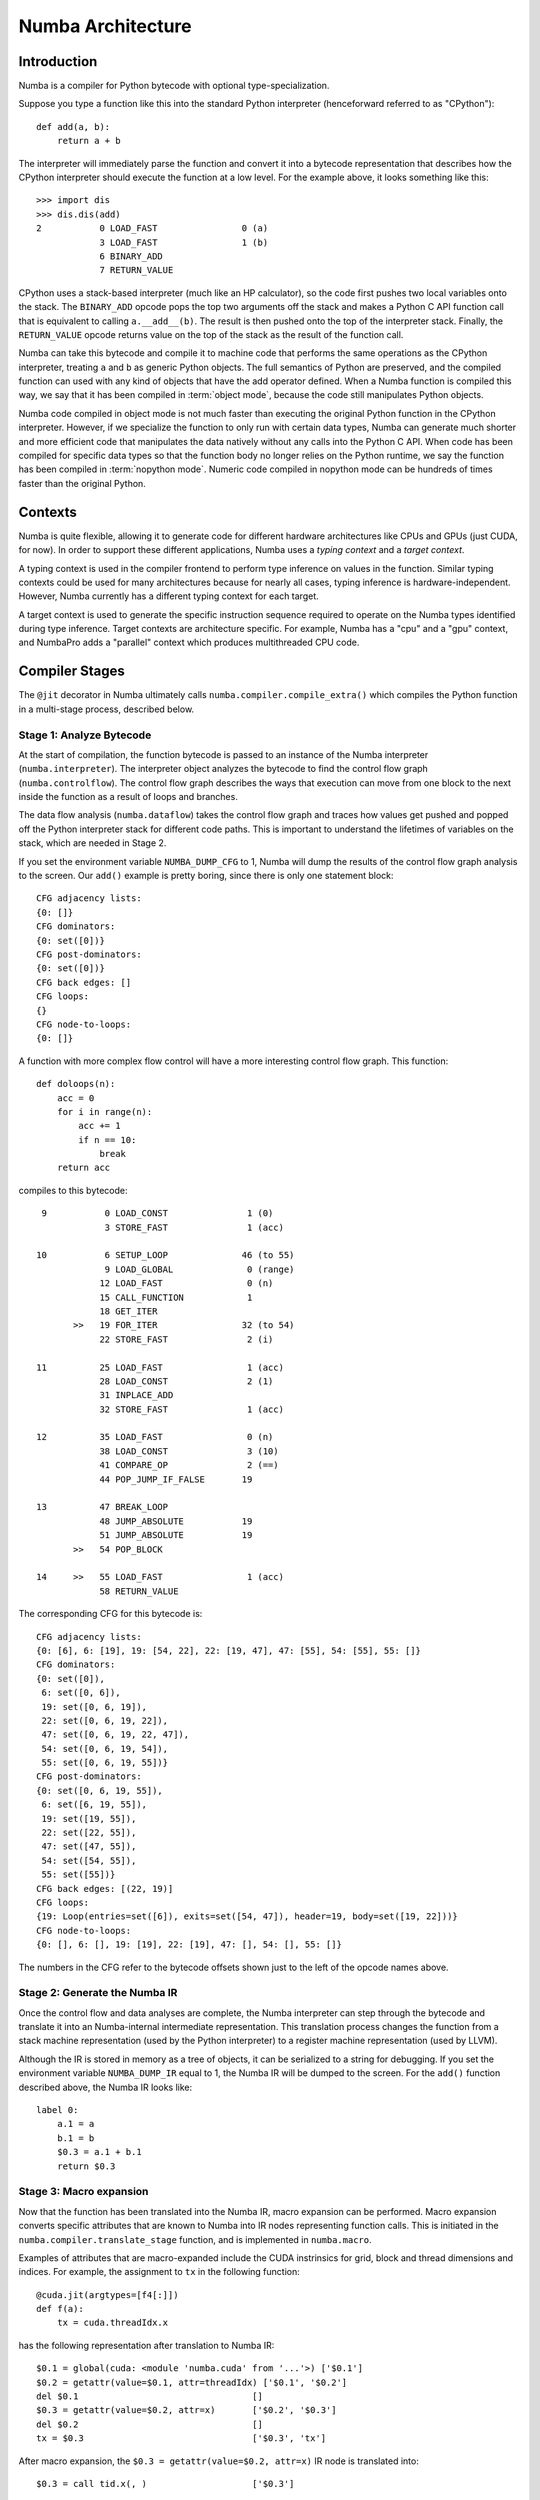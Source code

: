 
.. _architecture:

==================
Numba Architecture
==================

Introduction
============

Numba is a compiler for Python bytecode with optional type-specialization.

Suppose you type a function like this into the standard Python interpreter
(henceforward referred to as "CPython")::

    def add(a, b):
        return a + b

The interpreter will immediately parse the function and convert it into a
bytecode representation that describes how the CPython interpreter should
execute the function at a low level.  For the example above, it looks
something like this::

    >>> import dis
    >>> dis.dis(add)
    2           0 LOAD_FAST                0 (a)
                3 LOAD_FAST                1 (b)
                6 BINARY_ADD
                7 RETURN_VALUE


CPython uses a stack-based interpreter (much like an HP calculator), so the
code first pushes two local variables onto the stack.  The ``BINARY_ADD``
opcode pops the top two arguments off the stack and makes a Python C API
function call that is equivalent to calling ``a.__add__(b)``.  The result is
then pushed onto the top of the interpreter stack.  Finally, the
``RETURN_VALUE`` opcode returns value on the top of the stack as the result of
the function call.

Numba can take this bytecode and compile it to machine code that performs the
same operations as the CPython interpreter, treating ``a`` and ``b`` as
generic Python objects.  The full semantics of Python are preserved, and the
compiled function can used with any kind of objects that have the add operator
defined.  When a Numba function is compiled this way, we say that it has been
compiled in :term:`object mode`, because the code still manipulates Python
objects.

Numba code compiled in object mode is not much faster than executing the
original Python function in the CPython interpreter.  However, if we
specialize the function to only run with certain data types, Numba can
generate much shorter and more efficient code that manipulates the data
natively without any calls into the Python C API.  When code has been compiled
for specific data types so that the function body no longer relies on the
Python runtime, we say the function has been compiled in :term:`nopython mode`.
Numeric code compiled in nopython mode can be hundreds of times faster
than the original Python.

Contexts
========

Numba is quite flexible, allowing it to generate code for different hardware
architectures like CPUs and GPUs (just CUDA, for now).  In order to support
these different applications, Numba uses a *typing context* and a *target
context*.

A typing context is used in the compiler frontend to perform type inference on
values in the function.  Similar typing contexts could be used for many
architectures because for nearly all cases, typing inference is hardware-independent.
However, Numba currently has a different typing context for each target.

A target context is used to generate the specific instruction sequence
required to operate on the Numba types identified during type inference.
Target contexts are architecture specific.  For example, Numba has a "cpu" and
a "gpu" context, and NumbaPro adds a "parallel" context which produces
multithreaded CPU code.

Compiler Stages
===============

The ``@jit`` decorator in Numba ultimately calls
``numba.compiler.compile_extra()`` which compiles the Python function in a
multi-stage process, described below.

Stage 1: Analyze Bytecode
-------------------------

At the start of compilation, the function bytecode is passed to an instance of
the Numba interpreter (``numba.interpreter``).  The interpreter object
analyzes the bytecode to find the control flow graph (``numba.controlflow``).
The control flow graph describes the ways that execution can move from one
block to the next inside the function as a result of loops and branches.

The data flow analysis (``numba.dataflow``) takes the control flow graph and
traces how values get pushed and popped off the Python interpreter stack for
different code paths.  This is important to understand the lifetimes of
variables on the stack, which are needed in Stage 2.

If you set the environment variable ``NUMBA_DUMP_CFG`` to 1, Numba will dump
the results of the control flow graph analysis to the screen.  Our ``add()``
example is pretty boring, since there is only one statement block::

    CFG adjacency lists:
    {0: []}
    CFG dominators:
    {0: set([0])}
    CFG post-dominators:
    {0: set([0])}
    CFG back edges: []
    CFG loops:
    {}
    CFG node-to-loops:
    {0: []}

A function with more complex flow control will have a more interesting
control flow graph.  This function::

    def doloops(n):
        acc = 0
        for i in range(n):
            acc += 1
            if n == 10:
                break
        return acc

compiles to this bytecode::

      9           0 LOAD_CONST               1 (0)
                  3 STORE_FAST               1 (acc)

     10           6 SETUP_LOOP              46 (to 55)
                  9 LOAD_GLOBAL              0 (range)
                 12 LOAD_FAST                0 (n)
                 15 CALL_FUNCTION            1
                 18 GET_ITER
            >>   19 FOR_ITER                32 (to 54)
                 22 STORE_FAST               2 (i)

     11          25 LOAD_FAST                1 (acc)
                 28 LOAD_CONST               2 (1)
                 31 INPLACE_ADD
                 32 STORE_FAST               1 (acc)

     12          35 LOAD_FAST                0 (n)
                 38 LOAD_CONST               3 (10)
                 41 COMPARE_OP               2 (==)
                 44 POP_JUMP_IF_FALSE       19

     13          47 BREAK_LOOP
                 48 JUMP_ABSOLUTE           19
                 51 JUMP_ABSOLUTE           19
            >>   54 POP_BLOCK

     14     >>   55 LOAD_FAST                1 (acc)
                 58 RETURN_VALUE

The corresponding CFG for this bytecode is::

    CFG adjacency lists:
    {0: [6], 6: [19], 19: [54, 22], 22: [19, 47], 47: [55], 54: [55], 55: []}
    CFG dominators:
    {0: set([0]),
     6: set([0, 6]),
     19: set([0, 6, 19]),
     22: set([0, 6, 19, 22]),
     47: set([0, 6, 19, 22, 47]),
     54: set([0, 6, 19, 54]),
     55: set([0, 6, 19, 55])}
    CFG post-dominators:
    {0: set([0, 6, 19, 55]),
     6: set([6, 19, 55]),
     19: set([19, 55]),
     22: set([22, 55]),
     47: set([47, 55]),
     54: set([54, 55]),
     55: set([55])}
    CFG back edges: [(22, 19)]
    CFG loops:
    {19: Loop(entries=set([6]), exits=set([54, 47]), header=19, body=set([19, 22]))}
    CFG node-to-loops:
    {0: [], 6: [], 19: [19], 22: [19], 47: [], 54: [], 55: []}

The numbers in the CFG refer to the bytecode offsets shown just to the left
of the opcode names above.

.. _arch_generate_numba_ir:

Stage 2: Generate the Numba IR
------------------------------

Once the control flow and data analyses are complete, the Numba interpreter
can step through the bytecode and translate it into an Numba-internal
intermediate representation.  This translation process changes the function
from a stack machine representation (used by the Python interpreter) to a
register machine representation (used by LLVM).

Although the IR is stored in memory as a tree of objects, it can be serialized
to a string for debugging.  If you set the environment variable
``NUMBA_DUMP_IR`` equal to 1, the Numba IR will be dumped to the screen.  For
the ``add()`` function described above, the Numba IR looks like::

    label 0:
        a.1 = a
        b.1 = b
        $0.3 = a.1 + b.1
        return $0.3

Stage 3: Macro expansion
------------------------

Now that the function has been translated into the Numba IR, macro expansion can
be performed. Macro expansion converts specific attributes that are known to
Numba into IR nodes representing function calls. This is initiated in the
``numba.compiler.translate_stage`` function, and is implemented in
``numba.macro``.

Examples of attributes that are macro-expanded include the CUDA instrinsics for
grid, block and thread dimensions and indices. For example, the assignment to
``tx`` in the following function::

  @cuda.jit(argtypes=[f4[:]])
  def f(a):
      tx = cuda.threadIdx.x

has the following representation after translation to Numba IR::

  $0.1 = global(cuda: <module 'numba.cuda' from '...'>) ['$0.1']
  $0.2 = getattr(value=$0.1, attr=threadIdx) ['$0.1', '$0.2']
  del $0.1                                 []
  $0.3 = getattr(value=$0.2, attr=x)       ['$0.2', '$0.3']
  del $0.2                                 []
  tx = $0.3                                ['$0.3', 'tx']

After macro expansion, the ``$0.3 = getattr(value=$0.2, attr=x)`` IR node is
translated into::

  $0.3 = call tid.x(, )                    ['$0.3']

which represents an instance of the ``Intrinsic`` IR node for calling the
``tid.x`` intrinsic function.

.. _arch_type_inference:

Stage 4: Infer Types
--------------------

Now that the Numba IR has been generated and macro-expanded, type analysis
can be performed.  The types of the function arguments can be taken either
from the explicit function signature given in the ``@jit`` decorator
(such as ``@jit('float64(float64, float64)')``), or they can be taken from
the types of the actual function arguments if compilation is happening
when the function is first called.

The type inference engine is found in ``numba.typeinfer``.  Its job is to
assign a type to every intermediate variable in the Numba IR.  The result of
this pass can be seen by setting the ``NUMBA_DUMP_ANNOTATION`` environment
variable to 1::

    -----------------------------------ANNOTATION-----------------------------------
    # File: test.py
    # --- LINE 3 ---

    @numba.jit()

    # --- LINE 4 ---

    def add(a, b):

        # --- LINE 5 ---
        # label 0
        #   a.1 = a  :: int64
        #   b.1 = b  :: int64
        #   $0.3 = a.1 + b.1  :: int64
        #   return $0.3

        return a + b


    ================================================================================

If type inference fails to find a consistent type assignment for all the
intermediate variables, it will label every variable as type ``pyobject`` and
fall back to object mode.  Type inference can fail when unsupported Python
types, language features, or functions are used in the function body.


Stage 5a: Generate No-Python LLVM IR
------------------------------------

If type inference succeeds in finding a Numba type for every intermediate
variable, then Numba can (potentially) generate specialized native code.  This
process is called *lowering*.  The Numba IR tree is translated into LLVM IR by
using helper classes from `llvmlite <https://github.com/numba/llvmlite>`_.
The  machine-generated LLVM IR can seem unnecessarily verbose, but the LLVM
toolchain is able to optimize it quite easily into compact, efficient code.

The basic lowering algorithm is generic, but the specifics of how particular
Numba IR nodes are translated to LLVM instructions is handled by the
target context selected for compilation.  The default target context is
the "cpu" context, defined in ``numba.targets.cpu``.

The LLVM IR can be displayed by setting the ``NUMBA_DUMP_LLVM`` environment
variable to 1.  For the "cpu" context, our ``add()`` example would look like:

.. code-block:: llvm

    ; ModuleID = 'module.add$3'

    define i32 @add.int64.int64(i64*, i8* %env, i64 %arg.a, i64 %arg.b) {
    entry:
      %a = alloca i64
      store i64 %arg.a, i64* %a
      %b = alloca i64
      store i64 %arg.b, i64* %b
      %a.1 = alloca i64
      %b.1 = alloca i64
      %"$0.3" = alloca i64
      br label %B0

    B0:                                               ; preds = %entry
      %1 = load i64* %a
      store i64 %1, i64* %a.1
      %2 = load i64* %b
      store i64 %2, i64* %b.1
      %3 = load i64* %a.1
      %4 = load i64* %b.1
      %5 = add i64 %3, %4
      store i64 %5, i64* %"$0.3"
      %6 = load i64* %"$0.3"
      store i64 %6, i64* %0
      ret i32 0
    }

The post-optimization LLVM IR can be output by setting ``NUMBA_DUMP_FUNC_OPT``
to 1.  The optimizer shortens the code generated above quite significantly:

.. code-block:: llvm

    ; ModuleID = 'module.add$3'

    define i32 @add.int64.int64(i64*, i8* %env, i64 %arg.a, i64 %arg.b) {
    entry:
      %1 = add i64 %arg.a, %arg.b
      store i64 %1, i64* %0
      ret i32 0
    }

Stage 5b: Generate Object Mode LLVM IR
--------------------------------------

If type inference fails to find Numba types for all values inside a function,
the function will be compiled in object mode.  The generated LLVM will be
significantly longer, as the compiled code will need to make calls to the
`Python C API <https://docs.python.org/3/c-api/>`_ to perform basically all
operations.  The optimized LLVM for our example ``add()`` function is:

.. code-block:: llvm

    ; ModuleID = 'module.add$3'

    @PyExc_SystemError = external global i8
    @".const.Numba internal error: object mode function called without an environment" = internal constant [73 x i8] c"Numba internal error: object mode function called without an environment\00"

    define i32 @add.pyobject.pyobject(i8**, i8* %env, i8* %arg.a, i8* %arg.b) {
    entry:
      call void @Py_IncRef(i8* %arg.a)
      call void @Py_DecRef(i8* null)
      call void @Py_IncRef(i8* %arg.b)
      call void @Py_DecRef(i8* null)
      %1 = icmp eq i8* null, %env
      br i1 %1, label %entry.if, label %entry.endif, !prof !0

    error:                                            ; preds = %entry.endif, %entry.if
      %a.1.0 = phi i8* [ null, %entry.if ], [ %arg.a, %entry.endif ]
      %b.1.0 = phi i8* [ null, %entry.if ], [ %arg.b, %entry.endif ]
      call void @Py_DecRef(i8* %arg.a)
      call void @Py_DecRef(i8* null)
      call void @Py_DecRef(i8* %b.1.0)
      call void @Py_DecRef(i8* %arg.b)
      call void @Py_DecRef(i8* %a.1.0)
      ret i32 -1

    entry.if:                                         ; preds = %entry
      call void @PyErr_SetString(i8* @PyExc_SystemError, i8* getelementptr inbounds ([73 x i8]* @".const.Numba internal error: object mode function called without an environment", i32 0, i32 0))
      br label %error

    entry.endif:                                      ; preds = %entry
      %2 = ptrtoint i8* %env to i64
      %3 = add i64 %2, 16
      %4 = inttoptr i64 %3 to i8*
      call void @Py_IncRef(i8* %arg.a)
      call void @Py_DecRef(i8* null)
      call void @Py_IncRef(i8* %arg.b)
      call void @Py_DecRef(i8* null)
      %5 = call i8* @PyNumber_Add(i8* %arg.a, i8* %arg.b)
      %6 = icmp eq i8* null, %5
      br i1 %6, label %error, label %B0.endif, !prof !0

    B0.endif:                                         ; preds = %entry.endif
      call void @Py_DecRef(i8* null)
      call void @Py_IncRef(i8* %5)
      call void @Py_DecRef(i8* %arg.a)
      call void @Py_DecRef(i8* %5)
      call void @Py_DecRef(i8* %arg.b)
      call void @Py_DecRef(i8* %arg.b)
      call void @Py_DecRef(i8* %arg.a)
      store i8* %5, i8** %0
      ret i32 0
    }

    declare void @Py_IncRef(i8*)

    declare void @Py_DecRef(i8*)

    declare void @PyErr_SetString(i8*, i8*)

    declare i8* @PyNumber_Add(i8*, i8*)

    !0 = metadata !{metadata !"branch_weights", i32 1, i32 99}

The careful reader might notice a lot of unnecessary calls to ``Py_IncRef``
and ``Py_DecRef`` in the generated code.  A special pass is run after the
LLVM optimizer to identify and remove these extra reference count calls.

Object mode compilation will also attempt to identify loops which can be
extracted and statically-typed for "nopython" compilation.  This process is
called *loop-lifting*, and results in the creation of a hidden nopython mode
function just containing the loop which is then called from the original
function.  Loop-lifting helps improve the performance of functions that
need to access uncompilable code (such as I/O or plotting code) but still
contain a time-intensive section of compilable code.

Stage 6: Compile LLVM IR to Machine Code
----------------------------------------

In both "object mode" and "nopython mode", the generated LLVM IR is compiled
by the LLVM JIT compiler and the machine code is loaded into memory.  A Python
wrapper is also created (defined in ``numba.dispatcher.Overloaded``) which can
do the dynamic dispatch to the correct version of the compiled function if
multiple type specializations were generated (for example, for both
``float32`` and ``float64`` versions of the same function).

The machine assembly code generated by LLVM can be dumped to the screen by
setting the ``NUMBA_DUMP_ASSEMBLY`` environment variable to 1:

.. code-block:: gas

      .section  __TEXT,__text,regular,pure_instructions
      .globl  _add.int64.int64
      .align  4, 0x90
    _add.int64.int64:
      addq  %rcx, %rdx
      movq  %rdx, (%rdi)
      xorl  %eax, %eax
      ret


The assembly output will also include the generated wrapper function that
translates the Python arguments to native data types.


